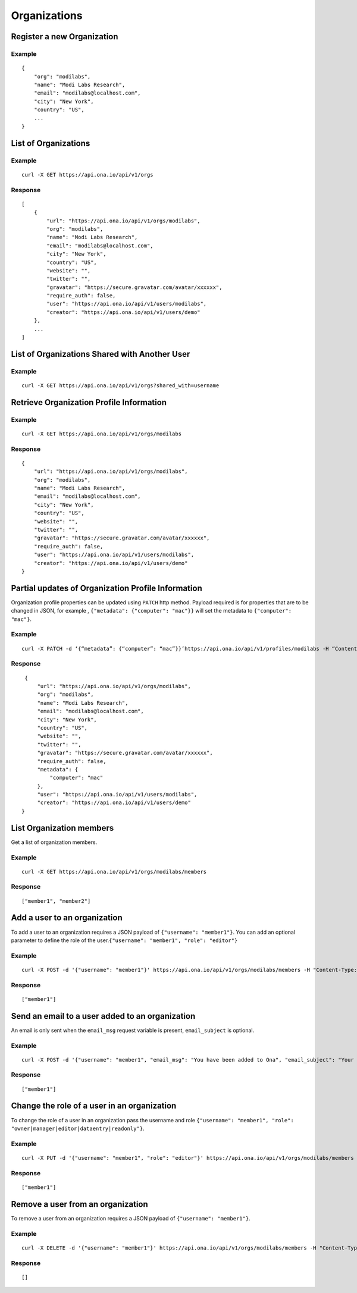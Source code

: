 Organizations
*************

Register a new Organization
---------------------------

.. raw:: html

   <pre class="prettyprint"><b>POST</b> /api/v1/orgs</pre>

Example
^^^^^^^

::

    {
        "org": "modilabs",
        "name": "Modi Labs Research",
        "email": "modilabs@localhost.com",
        "city": "New York",
        "country": "US",
        ...
    }

List of Organizations
---------------------

.. raw:: html

   <pre class="prettyprint"><b>GET</b> /api/v1/orgs</pre>

Example
^^^^^^^

::

    curl -X GET https://api.ona.io/api/v1/orgs

Response
^^^^^^^^

::

    [
        {
            "url": "https://api.ona.io/api/v1/orgs/modilabs",
            "org": "modilabs",
            "name": "Modi Labs Research",
            "email": "modilabs@localhost.com",
            "city": "New York",
            "country": "US",
            "website": "",
            "twitter": "",
            "gravatar": "https://secure.gravatar.com/avatar/xxxxxx",
            "require_auth": false,
            "user": "https://api.ona.io/api/v1/users/modilabs",
            "creator": "https://api.ona.io/api/v1/users/demo"
        },
        ...
    ]

List of Organizations Shared with Another User
----------------------------------------------

.. raw:: html

   <pre class="prettyprint"><b>GET</b> /api/v1/orgs?shared_with={username}</pre>


Example
^^^^^^^

::

      curl -X GET https://api.ona.io/api/v1/orgs?shared_with=username


Retrieve Organization Profile Information
-----------------------------------------

.. raw:: html

   <pre class="prettyprint"><b>GET</b> /api/v1/orgs/{username}</pre>


Example
^^^^^^^

::

      curl -X GET https://api.ona.io/api/v1/orgs/modilabs


Response
^^^^^^^^

::

    {
        "url": "https://api.ona.io/api/v1/orgs/modilabs",
        "org": "modilabs",
        "name": "Modi Labs Research",
        "email": "modilabs@localhost.com",
        "city": "New York",
        "country": "US",
        "website": "",
        "twitter": "",
        "gravatar": "https://secure.gravatar.com/avatar/xxxxxx",
        "require_auth": false,
        "user": "https://api.ona.io/api/v1/users/modilabs",
        "creator": "https://api.ona.io/api/v1/users/demo"
    }

Partial updates of Organization Profile Information
---------------------------------------------------

Organization profile properties can be updated using ``PATCH`` http
method. Payload required is for properties that are to be changed in
JSON, for example , ``{"metadata": {"computer": "mac"}}`` will set the
metadata to ``{"computer": "mac"}``.

.. raw:: html

   <pre class="prettyprint"><b>PATCH</b> /api/v1/orgs/{username}</pre>

Example
^^^^^^^

::

    curl -X PATCH -d ‘{“metadata”: {“computer”: “mac”}}’https://api.ona.io/api/v1/profiles/modilabs -H “Content-Type: application/json”

Response
^^^^^^^^

::

    {
        "url": "https://api.ona.io/api/v1/orgs/modilabs",
        "org": "modilabs",
        "name": "Modi Labs Research",
        "email": "modilabs@localhost.com",
        "city": "New York",
        "country": "US",
        "website": "",
        "twitter": "",
        "gravatar": "https://secure.gravatar.com/avatar/xxxxxx",
        "require_auth": false,
        "metadata": {
            "computer": "mac"
        },
        "user": "https://api.ona.io/api/v1/users/modilabs",
        "creator": "https://api.ona.io/api/v1/users/demo"
   }

List Organization members
-------------------------

Get a list of organization members.

.. raw:: html

   <pre class="prettyprint"><b>GET</b> /api/v1/orgs/{username}/members</pre>

Example
^^^^^^^

::

      curl -X GET https://api.ona.io/api/v1/orgs/modilabs/members

Response
^^^^^^^^

::

      ["member1", "member2"]

Add a user to an organization
-----------------------------

To add a user to an organization requires a JSON payload of
``{"username": "member1"}``. You can add an optional parameter to define
the role of the user.\ ``{"username": "member1", "role": "editor"}``

.. raw:: html

   <pre class="prettyprint"><b>POST</b> /api/v1/orgs/{username}/members</pre>

Example
^^^^^^^

::

      curl -X POST -d '{"username": "member1"}' https://api.ona.io/api/v1/orgs/modilabs/members -H "Content-Type: application/json"

Response
^^^^^^^^

::

      ["member1"]

Send an email to a user added to an organization
------------------------------------------------

An email is only sent when the ``email_msg`` request variable is
present, ``email_subject`` is optional.

.. raw:: html

   <pre class="prettyprint">
   <b>POST</b> /api/v1/orgs/{username}/members
   </pre>

Example
^^^^^^^

::

      curl -X POST -d '{"username": "member1", "email_msg": "You have been added to Ona", "email_subject": "Your have been added"}' https://api.ona.io/api/v1/orgs/modilabs/members -H "Content-Type: application/json"

Response
^^^^^^^^

::

       ["member1"]

Change the role of a user in an organization
--------------------------------------------

To change the role of a user in an organization pass the username and
role ``{"username": "member1", "role": "owner|manager|editor|dataentry|readonly"}``.

.. raw:: html

   <pre class="prettyprint"><b>PUT</b> /api/v1/orgs/{username}/members</pre>

Example
^^^^^^^

::

      curl -X PUT -d '{"username": "member1", "role": "editor"}' https://api.ona.io/api/v1/orgs/modilabs/members -H "Content-Type: application/json"

Response
^^^^^^^^

::

      ["member1"]

Remove a user from an organization
----------------------------------

To remove a user from an organization requires a JSON payload of
``{"username": "member1"}``.

.. raw:: html

   <pre class="prettyprint"><b>DELETE</b> /api/v1/orgs/{username}/members</pre>

Example
^^^^^^^

::

      curl -X DELETE -d '{"username": "member1"}' https://api.ona.io/api/v1/orgs/modilabs/members -H "Content-Type:application/json"

Response
^^^^^^^^

::

      []

